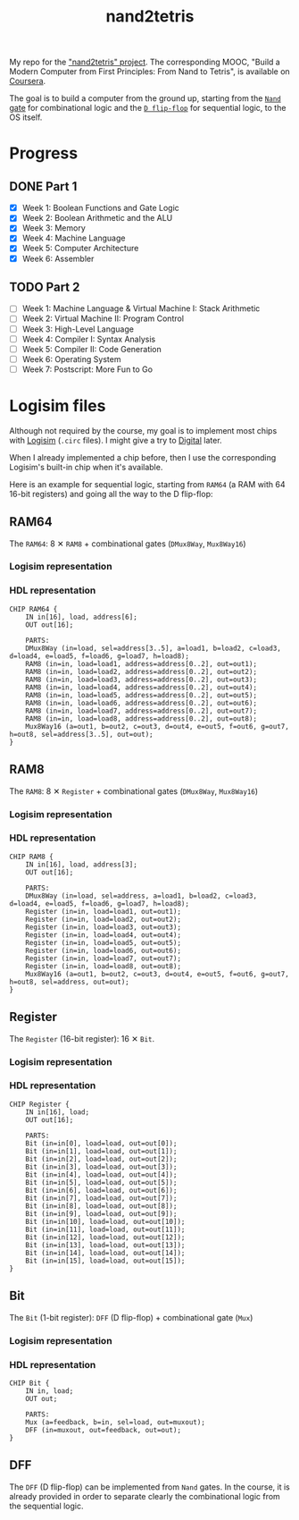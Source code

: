 #+TITLE: nand2tetris

My repo for the [[https://www.nand2tetris.org/]["nand2tetris" project]]. The corresponding MOOC, "Build
a Modern Computer from First Principles: From Nand to Tetris", is
available on [[https://www.coursera.org/learn/build-a-computer][Coursera]].

The goal is to build a computer from the ground up, starting from the
[[https://en.wikipedia.org/wiki/NAND_gate][=Nand= gate]] for combinational logic and the [[https://en.wikipedia.org/wiki/Flip-flop_(electronics)#Classical_positive-edge-triggered_D_flip-flop][=D flip-flop=]] for
sequential logic, to the OS itself.

* Progress

** DONE Part 1

- [X] Week 1: Boolean Functions and Gate Logic
- [X] Week 2: Boolean Arithmetic and the ALU
- [X] Week 3: Memory
- [X] Week 4: Machine Language
- [X] Week 5: Computer Architecture
- [X] Week 6: Assembler

** TODO Part 2

- [ ] Week 1: Machine Language & Virtual Machine I: Stack Arithmetic
- [ ] Week 2: Virtual Machine II: Program Control
- [ ] Week 3: High-Level Language
- [ ] Week 4: Compiler I: Syntax Analysis
- [ ] Week 5: Compiler II: Code Generation
- [ ] Week 6: Operating System
- [ ] Week 7: Postscript: More Fun to Go

* Logisim files

Although not required by the course, my goal is to implement most
chips with [[http://www.cburch.com/logisim/][Logisim]] (=.circ= files). I might give a try to [[https://github.com/hneemann/Digital][Digital]]
later.

When I already implemented a chip before, then I use the corresponding
Logisim's built-in chip when it's available.

Here is an example for sequential logic, starting from =RAM64= (a RAM
with 64 16-bit registers) and going all the way to the D flip-flop:

** RAM64

The =RAM64=: 8 ✕ =RAM8= + combinational gates (=DMux8Way=,
=Mux8Way16=)

*** Logisim representation

[[file:.nand2tetris/RAM64.png]]

*** HDL representation

#+begin_example
  CHIP RAM64 {
      IN in[16], load, address[6];
      OUT out[16];

      PARTS:
      DMux8Way (in=load, sel=address[3..5], a=load1, b=load2, c=load3, d=load4, e=load5, f=load6, g=load7, h=load8);
      RAM8 (in=in, load=load1, address=address[0..2], out=out1);
      RAM8 (in=in, load=load2, address=address[0..2], out=out2);
      RAM8 (in=in, load=load3, address=address[0..2], out=out3);
      RAM8 (in=in, load=load4, address=address[0..2], out=out4);
      RAM8 (in=in, load=load5, address=address[0..2], out=out5);
      RAM8 (in=in, load=load6, address=address[0..2], out=out6);
      RAM8 (in=in, load=load7, address=address[0..2], out=out7);
      RAM8 (in=in, load=load8, address=address[0..2], out=out8);
      Mux8Way16 (a=out1, b=out2, c=out3, d=out4, e=out5, f=out6, g=out7, h=out8, sel=address[3..5], out=out);
  }
#+end_example

** RAM8

The =RAM8=: 8 ✕ =Register= + combinational gates (=DMux8Way=,
=Mux8Way16=)

*** Logisim representation

[[file:.nand2tetris/RAM8.png]]

*** HDL representation

#+begin_example
  CHIP RAM8 {
      IN in[16], load, address[3];
      OUT out[16];

      PARTS:
      DMux8Way (in=load, sel=address, a=load1, b=load2, c=load3, d=load4, e=load5, f=load6, g=load7, h=load8);
      Register (in=in, load=load1, out=out1);
      Register (in=in, load=load2, out=out2);
      Register (in=in, load=load3, out=out3);
      Register (in=in, load=load4, out=out4);
      Register (in=in, load=load5, out=out5);
      Register (in=in, load=load6, out=out6);
      Register (in=in, load=load7, out=out7);
      Register (in=in, load=load8, out=out8);
      Mux8Way16 (a=out1, b=out2, c=out3, d=out4, e=out5, f=out6, g=out7, h=out8, sel=address, out=out);
  }
#+end_example

** Register

The =Register= (16-bit register): 16 ✕ =Bit=.

*** Logisim representation

[[file:.nand2tetris/Register.png]]

*** HDL representation

#+begin_example
  CHIP Register {
      IN in[16], load;
      OUT out[16];

      PARTS:
      Bit (in=in[0], load=load, out=out[0]);
      Bit (in=in[1], load=load, out=out[1]);
      Bit (in=in[2], load=load, out=out[2]);
      Bit (in=in[3], load=load, out=out[3]);
      Bit (in=in[4], load=load, out=out[4]);
      Bit (in=in[5], load=load, out=out[5]);
      Bit (in=in[6], load=load, out=out[6]);
      Bit (in=in[7], load=load, out=out[7]);
      Bit (in=in[8], load=load, out=out[8]);
      Bit (in=in[9], load=load, out=out[9]);
      Bit (in=in[10], load=load, out=out[10]);
      Bit (in=in[11], load=load, out=out[11]);
      Bit (in=in[12], load=load, out=out[12]);
      Bit (in=in[13], load=load, out=out[13]);
      Bit (in=in[14], load=load, out=out[14]);
      Bit (in=in[15], load=load, out=out[15]);
  }
#+end_example

** Bit

The =Bit= (1-bit register): =DFF= (D flip-flop) + combinational gate
(=Mux=)

*** Logisim representation

[[file:.nand2tetris/Bit.png]]

*** HDL representation

#+begin_example
  CHIP Bit {
      IN in, load;
      OUT out;

      PARTS:
      Mux (a=feedback, b=in, sel=load, out=muxout);
      DFF (in=muxout, out=feedback, out=out);
  }
#+end_example

** DFF

The =DFF= (D flip-flop) can be implemented from =Nand= gates. In the
course, it is already provided in order to separate clearly the
combinational logic from the sequential logic.
